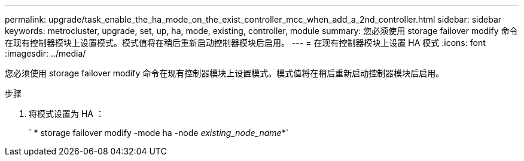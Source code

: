 ---
permalink: upgrade/task_enable_the_ha_mode_on_the_exist_controller_mcc_when_add_a_2nd_controller.html 
sidebar: sidebar 
keywords: metrocluster, upgrade, set, up, ha, mode, existing, controller, module 
summary: 您必须使用 storage failover modify 命令在现有控制器模块上设置模式。模式值将在稍后重新启动控制器模块后启用。 
---
= 在现有控制器模块上设置 HA 模式
:icons: font
:imagesdir: ../media/


[role="lead"]
您必须使用 storage failover modify 命令在现有控制器模块上设置模式。模式值将在稍后重新启动控制器模块后启用。

.步骤
. 将模式设置为 HA ：
+
` * storage failover modify -mode ha -node _existing_node_name_*`


